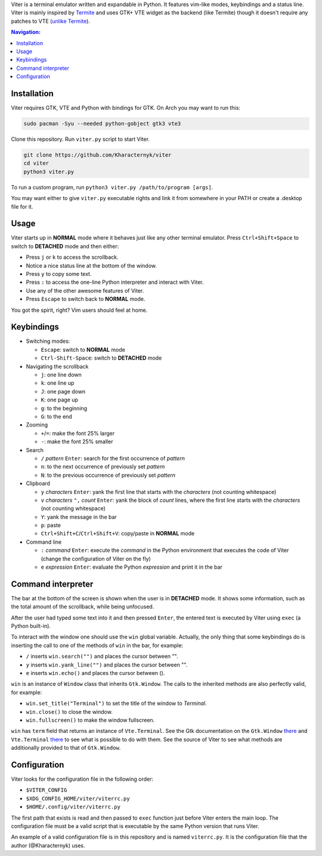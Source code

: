 Viter is a terminal emulator written and expandable in Python. It features vim-like modes, keybindings and a status line. Viter is mainly inspired by `Termite <https://github.com/thestinger/termite>`_ and uses GTK+ VTE widget as the backend (like Termite) though it doesn't require any patches to VTE (`unlike Termite <https://github.com/thestinger/termite#dependencies>`_).

.. contents:: Navigation:
   :backlinks: none

============
Installation
============

Viter requires GTK, VTE and Python with bindings for GTK. On Arch you may want to run this:

.. code-block:: bash

   sudo pacman -Syu --needed python-gobject gtk3 vte3

Clone this repository. Run ``viter.py`` script to start Viter.

.. code-block:: bash

   git clone https://github.com/Kharacternyk/viter
   cd viter
   python3 viter.py

To run a custom program, run ``python3 viter.py /path/to/program [args]``.

You may want either to give ``viter.py`` executable rights and link it from somewhere in your PATH or create a .desktop file for it.

=====
Usage
=====

Viter starts up in **NORMAL** mode where it behaves just like any other terminal emulator. Press ``Ctrl+Shift+Space`` to switch to **DETACHED** mode and then either:

* Press ``j`` or ``k`` to access the scrollback.
* Notice a nice status line at the bottom of the window.
* Press ``y`` to copy some text.
* Press ``:`` to access the one-line Python interpreter and interact with Viter.
* Use any of the other awesome features of Viter.
* Press ``Escape`` to switch back to **NORMAL** mode.

You got the spirit, right? Vim users should feel at home.

===========
Keybindings
===========

* Switching modes:

  * ``Escape``: switch to **NORMAL** mode
  * ``Ctrl-Shift-Space``: switch to **DETACHED** mode

* Navigating the scrollback

  * ``j``: one line down
  * ``k``: one line up
  * ``J``: one page down
  * ``K``: one page up
  * ``g``: to the beginning
  * ``G``: to the end

* Zooming

  * ``+``/``=``: make the font 25% larger
  * ``-``: make the font 25% smaller

* Search

  * ``/`` *pattern* ``Enter``: search for the first occurrence of *pattern*
  * ``n``: to the next occurrence of previously set *pattern*
  * ``N``: to the previous occurrence of previously set *pattern*

* Clipboard

  * ``y`` *characters* ``Enter``: yank the first line that starts with the *characters* (not counting whitespace)
  * ``v`` *characters* ``",`` *count* ``Enter``: yank the block of *count* lines, where the first line starts with the *characters* (not counting whitespace)
  * ``Y``: yank the message in the bar
  * ``p``: paste
  * ``Ctrl+Shift+C``/``Ctrl+Shift+V``: copy/paste in **NORMAL** mode

* Command line

  * ``:`` *command* ``Enter``: execute the *command* in the Python environment that executes the code of Viter (change the configuration of Viter on the fly)
  * ``e`` *expression* ``Enter``: evaluate the Python *expression* and print it in the bar

===================
Command interpreter
===================

The bar at the bottom of the screen is shown when the user is in **DETACHED** mode. It shows some information, such as the total amount of the scrollback, while being unfocused.

After the user had typed some text into it and then pressed ``Enter``, the entered text is executed by Viter using ``exec`` (a Python built-in).

To interact with the window one should use the ``win`` global variable. Actually, the only thing that some keybindings do is inserting the call to one of the methods of ``win`` in the bar, for example:

* ``/`` inserts ``win.search("")`` and places the cursor between "".
* ``y`` inserts ``win.yank_line("")`` and places the cursor between "".
* ``e`` inserts ``win.echo()`` and places the cursor between ().

``win`` is an instance of ``Window`` class that inherits ``Gtk.Window``. The calls to the inherited methods are also perfectly valid, for example:

* ``win.set_title("Terminal")`` to set the title of the window to *Terminal*.
* ``win.close()`` to close the window.
* ``win.fullscreen()`` to make the window fullscreen.

``win`` has ``term`` field that returns an instance of ``Vte.Terminal``. See the Gtk documentation on the ``Gtk.Window`` `there <https://lazka.github.io/pgi-docs/Gtk-3.0/classes/Window.html>`_ and ``Vte.Terminal`` `there <https://lazka.github.io/pgi-docs/Vte-2.91/classes/Terminal.html>`_ to see what is possible to do with them. See the source of Viter to see what methods are additionally provided to that of ``Gtk.Window``.

=============
Configuration
=============

Viter looks for the configuration file in the following order:

* ``$VITER_CONFIG``
* ``$XDG_CONFIG_HOME/viter/viterrc.py``
* ``$HOME/.config/viter/viterrc.py``

The first path that exists is read and then passed to ``exec`` function just before Viter enters the main loop. The configuration file must be a valid script that is executable by the same Python version that runs Viter.

An example of a valid configuration file is in this repository and is named ``viterrc.py``. It is the configuration file that the author (@Kharacternyk) uses.
